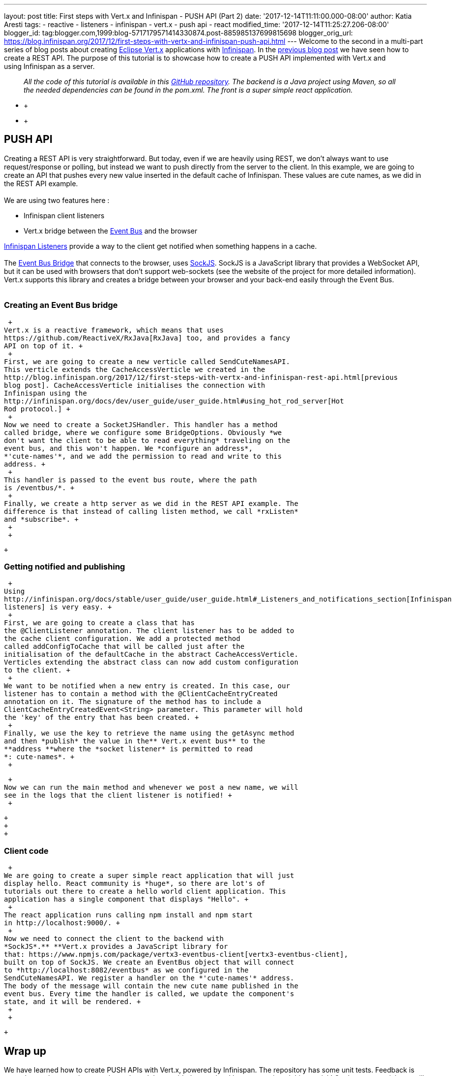---
layout: post
title: First steps with Vert.x and Infinispan - PUSH API (Part 2)
date: '2017-12-14T11:11:00.000-08:00'
author: Katia Aresti
tags:
- reactive
- listeners
- infinispan
- vert.x
- push api
- react
modified_time: '2017-12-14T11:25:27.206-08:00'
blogger_id: tag:blogger.com,1999:blog-5717179571414330874.post-885985137699815698
blogger_orig_url: https://blog.infinispan.org/2017/12/first-steps-with-vertx-and-infinispan-push-api.html
---
Welcome to the second in a multi-part series of blog posts about
creating http://vertx.io/[Eclipse Vert.x] applications
with http://infinispan.org/[Infinispan]. In the
http://blog.infinispan.org/2017/12/first-steps-with-vertx-and-infinispan-rest-api.html[previous
blog post] we have seen how to create a REST API. The purpose of this
tutorial is to showcase how to create a PUSH API implemented with
Vert.x and using Infinispan as a server. +

____________________________________________________________________________________________________________________________________________________________________________________________________________________________________________________________________
_All the code of this tutorial is available in this
https://github.com/karesti/cute-names[GitHub repository]. The backend is
a Java project using Maven, so all the needed dependencies can be found
in the pom.xml. The front is a super simple react application._
____________________________________________________________________________________________________________________________________________________________________________________________________________________________________________________________________

* +
* +

== PUSH API

Creating a REST API is very straightforward. But today, even if we are
heavily using REST, we don't always want to use request/response or
polling, but instead we want to push directly from the server to the
client. In this example, we are going to create an API that pushes every
new value inserted in the default cache of Infinispan. These values are
cute names, as we did in the REST API example. +
 +
We are using two features here : +

* Infinispan client listeners
* Vert.x bridge between the
http://vertx.io/docs/vertx-core/java/#event_bus[Event Bus] and the
browser

http://infinispan.org/docs/stable/user_guide/user_guide.html#_Listeners_and_notifications_section[Infinispan
Listeners] provide a way to the client get notified when something
happens in a cache. +
 +
The http://vertx.io/docs/vertx-web/java/#_sockjs_event_bus_bridge[Event
Bus Bridge] that connects to the browser,
uses http://sockjs.org/[SockJS]. SockJS is a JavaScript library that
provides a WebSocket API, but it can be used with browsers that don't
support web-sockets (see the website of the project for more detailed
information). Vert.x supports this library and creates a bridge between
your browser and your back-end easily through the Event Bus. +
 +

=== Creating an Event Bus bridge

 +
Vert.x is a reactive framework, which means that uses
https://github.com/ReactiveX/RxJava[RxJava] too, and provides a fancy
API on top of it. +
 +
First, we are going to create a new verticle called SendCuteNamesAPI.
This verticle extends the CacheAccessVerticle we created in the
http://blog.infinispan.org/2017/12/first-steps-with-vertx-and-infinispan-rest-api.html[previous
blog post]. CacheAccessVerticle initialises the connection with
Infinispan using the
http://infinispan.org/docs/dev/user_guide/user_guide.html#using_hot_rod_server[Hot
Rod protocol.] +
 +
Now we need to create a SocketJSHandler. This handler has a method
called bridge, where we configure some BridgeOptions. Obviously *we
don't want the client to be able to read everything* traveling on the
event bus, and this won't happen. We *configure an address*,
*'cute-names'*, and we add the permission to read and write to this
address. +
 +
This handler is passed to the event bus route, where the path
is /eventbus/*. +
 +
Finally, we create a http server as we did in the REST API example. The
difference is that instead of calling listen method, we call *rxListen*
and *subscribe*. +
 +
 +

 +

=== Getting notified and publishing

 +
Using
http://infinispan.org/docs/stable/user_guide/user_guide.html#_Listeners_and_notifications_section[Infinispan
listeners] is very easy. +
 +
First, we are going to create a class that has
the @ClientListener annotation. The client listener has to be added to
the cache client configuration. We add a protected method
called addConfigToCache that will be called just after the
initialisation of the defaultCache in the abstract CacheAccessVerticle.
Verticles extending the abstract class can now add custom configuration
to the client. +
 +
We want to be notified when a new entry is created. In this case, our
listener has to contain a method with the @ClientCacheEntryCreated
annotation on it. The signature of the method has to include a
ClientCacheEntryCreatedEvent<String> parameter. This parameter will hold
the 'key' of the entry that has been created. +
 +
Finally, we use the key to retrieve the name using the getAsync method
and then *publish* the value in the** Vert.x event bus** to the
**address **where the *socket listener* is permitted to read
*: cute-names*. +
 +

 +
Now we can run the main method and whenever we post a new name, we will
see in the logs that the client listener is notified! +
 +

 +
 +
 +

=== Client code

 +
We are going to create a super simple react application that will just
display hello. React community is *huge*, so there are lot's of
tutorials out there to create a hello world client application. This
application has a single component that displays "Hello". +
 +
The react application runs calling npm install and npm start 
in http://localhost:9000/. +
 +
Now we need to connect the client to the backend with
*SockJS*.** **Vert.x provides a JavaScript library for
that: https://www.npmjs.com/package/vertx3-eventbus-client[vertx3-eventbus-client],
built on top of SockJS. We create an EventBus object that will connect
to *http://localhost:8082/eventbus* as we configured in the
SendCuteNamesAPI. We register a handler on the *'cute-names'* address.
The body of the message will contain the new cute name published in the
event bus. Every time the handler is called, we update the component's
state, and it will be rendered. +
 +
 +

 +

== Wrap up

We have learned how to create PUSH APIs with Vert.x, powered by
Infinispan. The repository has some unit tests. Feedback is more than
welcome to improve the code and the provided examples. I hope you
enjoyed this tutorial ! On the next tutorials we will talk about
https://github.com/vert-x3/vertx-infinispan[Infinispan as the cluster
manager for Vert.x]. Stay tuned ! +
 +
 +
